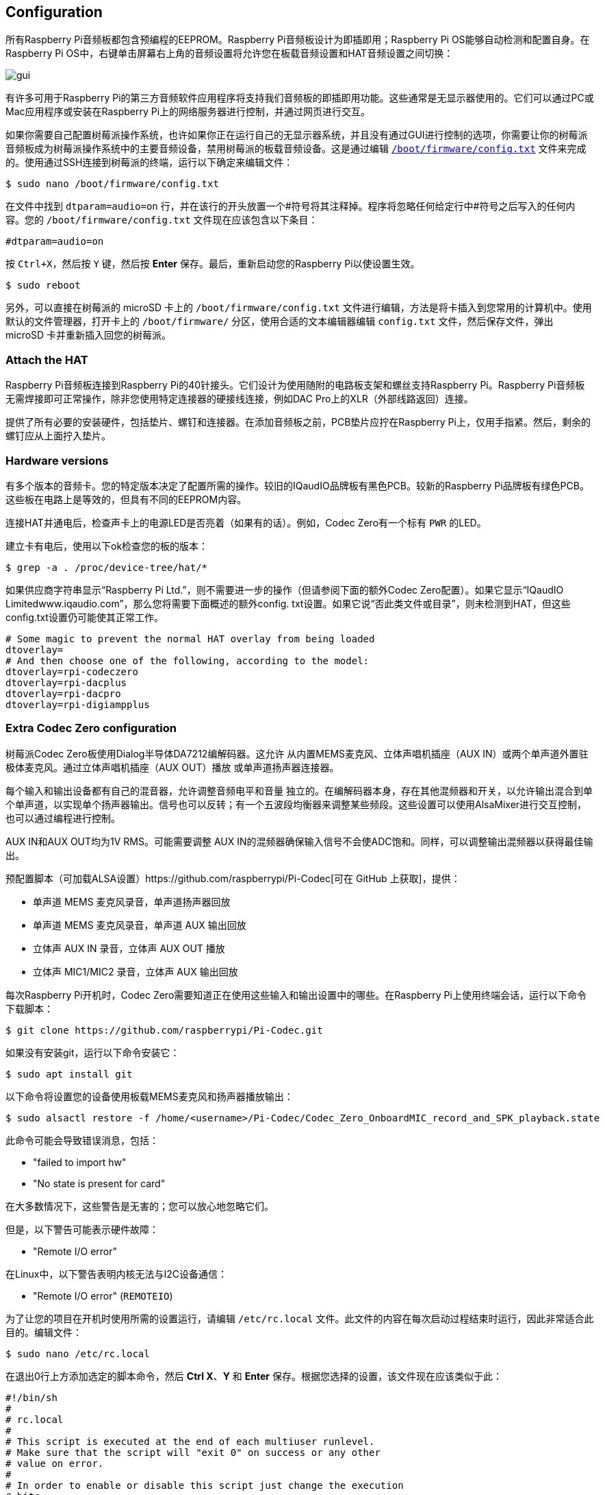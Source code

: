== Configuration

所有Raspberry Pi音频板都包含预编程的EEPROM。Raspberry Pi音频板设计为即插即用；Raspberry Pi OS能够自动检测和配置自身。在Raspberry Pi OS中，右键单击屏幕右上角的音频设置将允许您在板载音频设置和HAT音频设置之间切换：

image::images/gui.png[]

有许多可用于Raspberry Pi的第三方音频软件应用程序将支持我们音频板的即插即用功能。这些通常是无显示器使用的。它们可以通过PC或Mac应用程序或安装在Raspberry Pi上的网络服务器进行控制，并通过网页进行交互。

如果你需要自己配置树莓派操作系统，也许如果你正在运行自己的无显示器系统，并且没有通过GUI进行控制的选项，你需要让你的树莓派音频板成为树莓派操作系统中的主要音频设备，禁用树莓派的板载音频设备。这是通过编辑 xref:../computers/config_txt.adoc#what-is-config-txt[`/boot/firmware/config.txt`] 文件来完成的。使用通过SSH连接到树莓派的终端，运行以下确定来编辑文件：

[source,console]
----
$ sudo nano /boot/firmware/config.txt
----

在文件中找到 `dtparam=audio=on` 行，并在该行的开头放置一个#符号将其注释掉。程序将忽略任何给定行中#符号之后写入的任何内容。您的 `/boot/firmware/config.txt` 文件现在应该包含以下条目：

[source,ini]
----
#dtparam=audio=on
----

按 `Ctrl+X`，然后按 `Y` 键，然后按 *Enter* 保存。最后，重新启动您的Raspberry Pi以使设置生效。

[source,console]
----
$ sudo reboot
----

另外，可以直接在树莓派的 microSD 卡上的 `/boot/firmware/config.txt` 文件进行编辑，方法是将卡插入到您常用的计算机中。使用默认的文件管理器，打开卡上的 `/boot/firmware/` 分区，使用合适的文本编辑器编辑 `config.txt` 文件，然后保存文件，弹出 microSD 卡并重新插入回您的树莓派。

=== Attach the HAT

Raspberry Pi音频板连接到Raspberry Pi的40针接头。它们设计为使用随附的电路板支架和螺丝支持Raspberry Pi。Raspberry Pi音频板无需焊接即可正常操作，除非您使用特定连接器的硬接线连接，例如DAC Pro上的XLR（外部线路返回）连接。

提供了所有必要的安装硬件，包括垫片、螺钉和连接器。在添加音频板之前，PCB垫片应拧在Raspberry Pi上，仅用手指紧。然后，剩余的螺钉应从上面拧入垫片。

=== Hardware versions

有多个版本的音频卡。您的特定版本决定了配置所需的操作。较旧的IQaudIO品牌板有黑色PCB。较新的Raspberry Pi品牌板有绿色PCB。这些板在电路上是等效的，但具有不同的EEPROM内容。

连接HAT并通电后，检查声卡上的电源LED是否亮着（如果有的话）。例如，Codec Zero有一个标有 `PWR` 的LED。

建立卡有电后，使用以下ok检查您的板的版本：

[source,console]
----
$ grep -a . /proc/device-tree/hat/*
----

如果供应商字符串显示“Raspberry Pi Ltd.”，则不需要进一步的操作（但请参阅下面的额外Codec Zero配置）。如果它显示“IQaudIO Limitedwww.iqaudio.com”，那么您将需要下面概述的额外config. txt设置。如果它说“否此类文件或目录”，则未检测到HAT，但这些config.txt设置仍可能使其正常工作。

[source,ini]
----
# Some magic to prevent the normal HAT overlay from being loaded
dtoverlay=
# And then choose one of the following, according to the model:
dtoverlay=rpi-codeczero
dtoverlay=rpi-dacplus
dtoverlay=rpi-dacpro
dtoverlay=rpi-digiampplus
----

=== Extra Codec Zero configuration

树莓派Codec Zero板使用Dialog半导体DA7212编解码器。这允许
从内置MEMS麦克风、立体声唱机插座（AUX
IN）或两个单声道外置驻极体麦克风。通过立体声唱机插座（AUX OUT）播放
或单声道扬声器连接器。

每个输入和输出设备都有自己的混音器，允许调整音频电平和音量
独立的。在编解码器本身，存在其他混频器和开关，以允许输出混合到单个单声道，以实现单个扬声器输出。信号也可以反转；有一个五波段均衡器来调整某些频段。这些设置可以使用AlsaMixer进行交互控制，也可以通过编程进行控制。

AUX IN和AUX OUT均为1V RMS。可能需要调整
AUX IN的混频器确保输入信号不会使ADC饱和。同样，可以调整输出混频器以获得最佳输出。

预配置脚本（可加载ALSA设置）https://github.com/raspberrypi/Pi-Codec[可在 GitHub 上获取]，提供：

* 单声道 MEMS 麦克风录音，单声道扬声器回放
* 单声道 MEMS 麦克风录音，单声道 AUX 输出回放
* 立体声 AUX IN 录音，立体声 AUX OUT 播放
* 立体声 MIC1/MIC2 录音，立体声 AUX 输出回放

每次Raspberry Pi开机时，Codec Zero需要知道正在使用这些输入和输出设置中的哪些。在Raspberry Pi上使用终端会话，运行以下命令下载脚本：

[source,console]
----
$ git clone https://github.com/raspberrypi/Pi-Codec.git
----

如果没有安装git，运行以下命令安装它：

[source,console]
----
$ sudo apt install git
----

以下命令将设置您的设备使用板载MEMS麦克风和扬声器播放输出：

[source,console]
----
$ sudo alsactl restore -f /home/<username>/Pi-Codec/Codec_Zero_OnboardMIC_record_and_SPK_playback.state
----

此命令可能会导致错误消息，包括：

* "failed to import hw"
* "No state is present for card"

在大多数情况下，这些警告是无害的；您可以放心地忽略它们。

但是，以下警告可能表示硬件故障：

* "Remote I/O error"

在Linux中，以下警告表明内核无法与I2C设备通信：

* "Remote I/O error" (`REMOTEIO`)

为了让您的项目在开机时使用所需的设置运行，请编辑 `/etc/rc.local` 文件。此文件的内容在每次启动过程结束时运行，因此非常适合此目的。编辑文件：

[source,console]
----
$ sudo nano /etc/rc.local
----

在退出0行上方添加选定的脚本命令，然后 *Ctrl X*、*Y* 和 *Enter* 保存。根据您选择的设置，该文件现在应该类似于此：

[source,bash]
----
#!/bin/sh
#
# rc.local
#
# This script is executed at the end of each multiuser runlevel.
# Make sure that the script will "exit 0" on success or any other
# value on error.
#
# In order to enable or disable this script just change the execution
# bits.
#
# By default this script does nothing.

sudo alsactl restore -f /home/<username>/Pi-Codec/Codec_Zero_OnboardMIC_record_and_SPK_playback.state

exit 0
----

按 `Ctrl+X`，然后按 `Y` 键，然后 *Enter* 保存。重新启动设置以生效：

[source,console]
----
$ sudo reboot
----

如果您在无显示器环境中使用Raspberry Pi和Codec Zero，则需要最后一步才能使Codec Zero成为默认音频设备，而无需访问桌面上的GUI音频设置。我们需要在您的主文件夹中创建一个小文件：

[source,console]
----
$ sudo nano .asoundrc
----

将以下内容添加到文件中：

----
pcm.!default {
        type hw
        card Zero
}
----

按 `Ctrl+X`，然后按 `Y` 键，然后 *Enter* 保存。再次重启完成配置：

Raspberry Pi OS等现代Linux发行版通常使用PulseAudio或PipeWire进行音频控制。这些框架能够混合和切换来自多个来源的音频。它们提供了一个高级API供音频应用程序使用。许多音频应用程序默认使用这些框架。

仅当音频应用程序需要时才创建 `~/.asoundrc`：

* 直接与 ALSA 通信
* 在没有 PulseAudio 或 PipeWire 的环境中运行

此文件可能会干扰UI对底层音频资源的查看。因此，我们不建议在运行Raspberry Pi OS桌面时创建 `~/.asoundrc`。
如果此文件存在，UI可能会自动清理和删除它。

[source,console]
----
$ sudo reboot
----

=== Mute and unmute the DigiAMP{plus}

DigiAMP{plus} 静音状态由Raspberry Pi上的GPIO22切换。最新的音频设备树
通过附加参数支持 DigiAMP{plus} 的取消静音。

首先，内核模块加载时“一次性”取消静音。

对于树莓派板：

[source,ini]
----
dtoverlay=rpi-digiampplus,unmute_amp
----

对于IQaudIO板：

[source,ini]
----
dtoverlay=iqaudio-digiampplus,unmute_amp
----

当客户端打开ALSA设备时取消放大器静音。静音，延迟五秒
当ALSA设备关闭时。（在关闭五秒内重新打开设备
窗口将取消静音。）

对于树莓派板：

[source,ini]
----
dtoverlay=rpi-digiampplus,auto_mute_amp
----

对于IQaudIO板：

[source,ini]
----
dtoverlay=iqaudio-digiampplus,auto_mute_amp
----

如果您不想通过设备树控制静音状态，您也可以编写自己的脚本
来控制。

放大器将启动静音。取消放大器静音：

[source,console]
----
$ sudo sh -c "echo 22 > /sys/class/gpio/export"
$ sudo sh -c "echo out >/sys/class/gpio/gpio22/direction"
$ sudo sh -c "echo 1 >/sys/class/gpio/gpio22/value"
----

要再次静音放大器：

[source,console]
----
$ sudo sh -c "echo 0 >/sys/class/gpio/gpio22/value"
----
